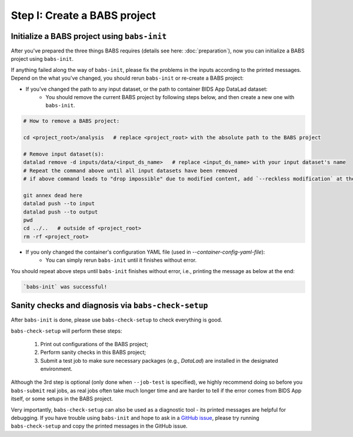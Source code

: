 ******************************
Step I: Create a BABS project
******************************

Initialize a BABS project using ``babs-init``
===============================================

After you've prepared the three things BABS requires (details see here: :doc:`preparation`), 
now you can initialize a BABS project using ``babs-init``.

If anything failed along the way of ``babs-init``,
please fix the problems in the inputs according to the printed messages.
Depend on the what you've changed, you should rerun ``babs-init`` or re-create a BABS project:

* If you've changed the path to any input dataset, or the path to container BIDS App DataLad dataset:
    * You should remove the current BABS project by following steps below, and then create a new one with ``babs-init``.

.. code-block:: console

    # How to remove a BABS project:

    cd <project_root>/analysis   # replace <project_root> with the absolute path to the BABS project

    # Remove input dataset(s):
    datalad remove -d inputs/data/<input_ds_name>   # replace <input_ds_name> with your input dataset's name
    # Repeat the command above until all input datasets have been removed
    # if above command leads to "drop impossible" due to modified content, add `--reckless modification` at the end

    git annex dead here
    datalad push --to input
    datalad push --to output
    pwd
    cd ../..   # outside of <project_root>
    rm -rf <project_root>

* If you only changed the container's configuration YAML file (used in `--container-config-yaml-file`):
    * You can simply rerun ``babs-init`` until it finishes without error.

You should repeat above steps until ``babs-init`` finishes without error, i.e., printing the message as below at the end:

.. code-block:: console

    `babs-init` was successful!


Sanity checks and diagnosis via ``babs-check-setup``
====================================================

After ``babs-init`` is done, please use ``babs-check-setup`` to check everything is good.

``babs-check-setup`` will perform these steps:

    1. Print out configurations of the BABS project;
    2. Perform sanity checks in this BABS project;
    3. Submit a test job to make sure necessary packages (e.g., `DataLad`) are installed in the designated environment.

Although the 3rd step is optional (only done when ``--job-test`` is specified),
we highly recommend doing so before you ``babs-submit`` real jobs,
as real jobs often take much longer time and are harder to tell if the error comes from BIDS App itself,
or some setups in the BABS project.

Very importantly, ``babs-check-setup`` can also be used as a diagnostic tool - its printed messages are helpful for debugging.
If you have trouble using ``babs-init`` and hope to ask in a `GitHub issue <https://github.com/PennLINC/babs/issues>`_,
please try running ``babs-check-setup`` and copy the printed messages in the GitHub issue.
